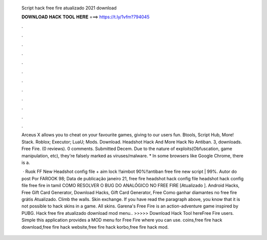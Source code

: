   Script hack free fire atualizado 2021 download
  
  
  
  𝐃𝐎𝐖𝐍𝐋𝐎𝐀𝐃 𝐇𝐀𝐂𝐊 𝐓𝐎𝐎𝐋 𝐇𝐄𝐑𝐄 ===> https://t.ly/1vfm?794045
  
  
  
  .
  
  
  
  .
  
  
  
  .
  
  
  
  .
  
  
  
  .
  
  
  
  .
  
  
  
  .
  
  
  
  .
  
  
  
  .
  
  
  
  .
  
  
  
  .
  
  
  
  .
  
  Arceus X allows you to cheat on your favourite games, giving to our users fun. Btools, Script Hub, More! Stack. Roblox; Executor; LuaU; Mods. Download. Headshot Hack And More Hack No Antiban. 3, downloads. Free Fire. (0 reviews). 0 comments. Submitted Decem. Due to the nature of exploits(Obfuscation, game manipulation, etc), they're falsely marked as viruses/malware. * In some browsers like Google Chrome, there is a.
  
   · Ruok FF New Headshot config file + aim lock ‼️aimbot 90%‼️antiban free fire new script | 99%. Autor do post Por FAROOK 98; Data de publicação janeiro 21, free fire headshot hack config file headshot hack config file free fire in tamil COMO RESOLVER O BUG DO ANALÓGICO NO FREE FIRE [Atualizado ]. Android Hacks, Free Gift Card Generator, Download Hacks, Gift Card Generator, Free Como ganhar diamantes no free fire grátis Atualizado. Climb the walls. Skin exchange. If you have read the paragraph above, you know that it is not possible to hack skins in a game. All skins. Garena's Free Fire is an action-adventure game inspired by PUBG. Hack free fire atualizado download mod menu.. >>>>> Download Hack Tool hereFree Fire users. Simple this application provides a MOD menu for Free Fire where you can use. coins,free fire hack download,free fire hack website,free fire hack korbo,free fire hack mod.
